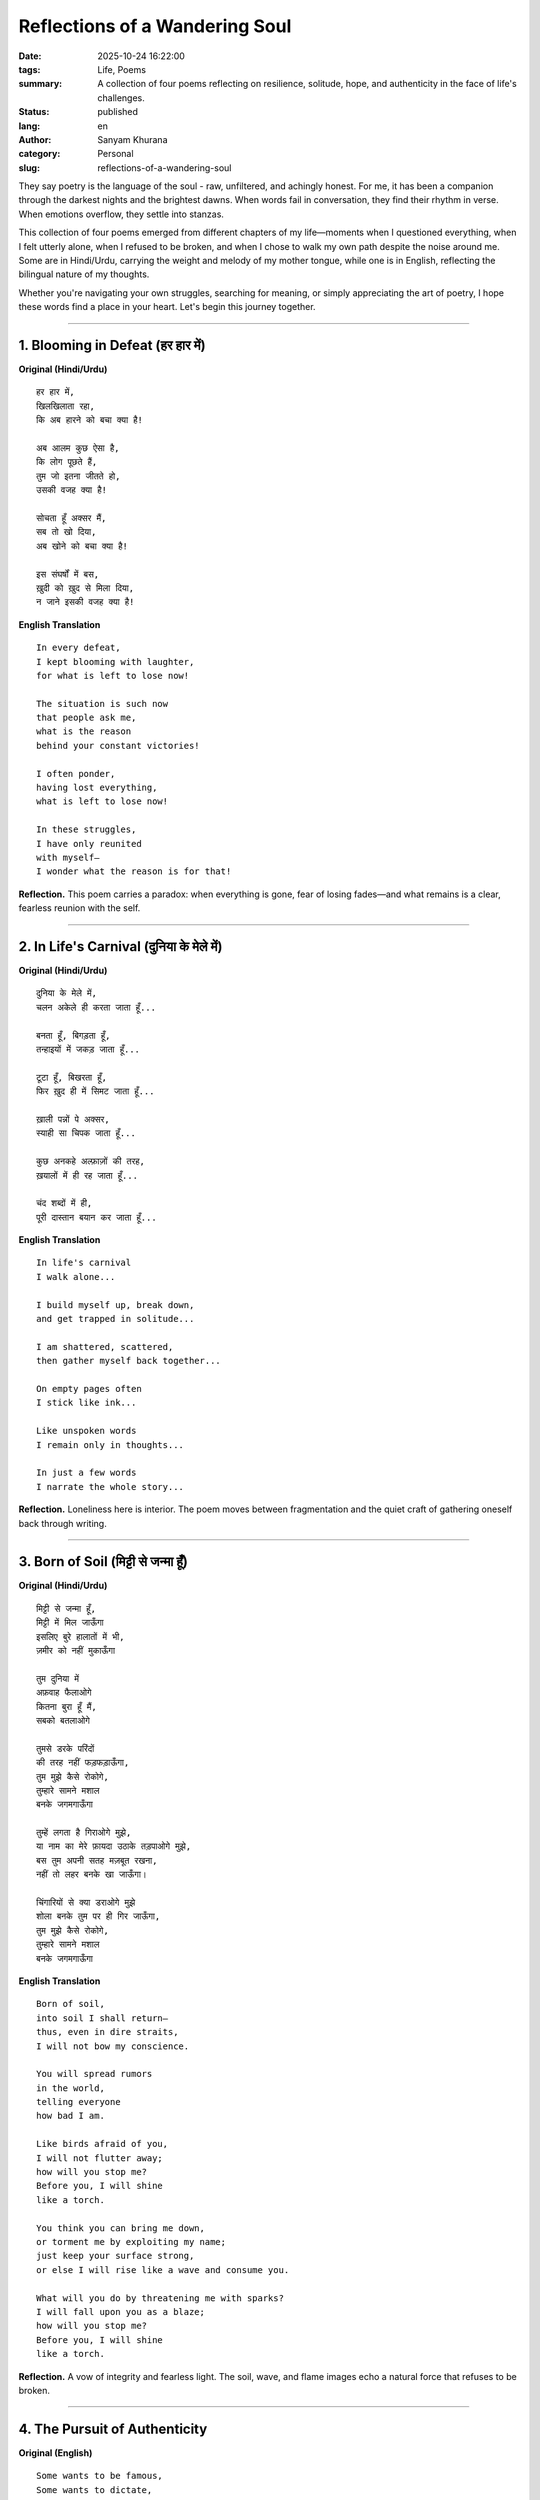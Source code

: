 Reflections of a Wandering Soul
###############################
:date: 2025-10-24 16:22:00
:tags: Life, Poems
:summary: A collection of four poems reflecting on resilience, solitude, hope, and authenticity in the face of life's challenges.
:status: published
:lang: en
:author: Sanyam Khurana
:category: Personal
:slug: reflections-of-a-wandering-soul

They say poetry is the language of the soul - raw, unfiltered, and achingly honest. For me, it has been a companion through the darkest nights and the brightest dawns. When words fail in conversation, they find their rhythm in verse. When emotions overflow, they settle into stanzas.

This collection of four poems emerged from different chapters of my life—moments when I questioned everything, when I felt utterly alone, when I refused to be broken, and when I chose to walk my own path despite the noise around me. Some are in Hindi/Urdu, carrying the weight and melody of my mother tongue, while one is in English, reflecting the bilingual nature of my thoughts.

Whether you're navigating your own struggles, searching for meaning, or simply appreciating the art of poetry, I hope these words find a place in your heart. Let's begin this journey together.

----

1. Blooming in Defeat (हर हार में)
=====================================

.. image:: images/sanyam-ny.jpg
    :alt: Sanyam Khurana
    :align: center

**Original (Hindi/Urdu)** ::

   हर हार में,
   खिलखिलाता रहा,
   कि अब हारने को बचा क्या है!

   अब आलम कुछ ऐसा है,
   कि लोग पूछते हैं,
   तुम जो इतना जीतते हो,
   उसकी वजह क्या है!

   सोचता हूँ अक्सर मैं,
   सब तो खो दिया,
   अब खोने को बचा क्या है!

   इस संघर्षों में बस,
   ख़ुदी को ख़ुद से मिला दिया,
   न जाने इसकी वजह क्या है!

.. image:: images/blooming-in-defeat.jpg
   :alt: Blooming in Defeat
   :align: center


**English Translation** ::

    In every defeat,
    I kept blooming with laughter,
    for what is left to lose now!

    The situation is such now
    that people ask me,
    what is the reason
    behind your constant victories!

    I often ponder,
    having lost everything,
    what is left to lose now!

    In these struggles,
    I have only reunited
    with myself—
    I wonder what the reason is for that!

**Reflection.**
This poem carries a paradox: when everything is gone, fear of losing fades—and what remains is a clear, fearless reunion with the self.

----

2. In Life's Carnival (दुनिया के मेले में)
===========================================

**Original (Hindi/Urdu)** ::

   दुनिया के मेले में,
   चलन अकेले ही करता जाता हूँ...

   बनता हूँ, बिगड़ता हूँ,
   तन्हाइयों में जकड़ जाता हूँ...

   टूटा हूँ, बिखरता हूँ,
   फिर ख़ुद ही में सिमट जाता हूँ...

   ख़ाली पन्नों पे अक्सर,
   स्याही सा चिपक जाता हूँ...

   कुछ अनकहे अल्फ़ाज़ों की तरह,
   ख़यालों में ही रह जाता हूँ...

   चंद शब्दों में ही,
   पूरी दास्तान बयान कर जाता हूँ...

.. image:: images/in-life-carnival.jpg
   :alt: In Life's Carnival
   :align: center

**English Translation** ::

    In life's carnival
    I walk alone...

    I build myself up, break down,
    and get trapped in solitude...

    I am shattered, scattered,
    then gather myself back together...

    On empty pages often
    I stick like ink...

    Like unspoken words
    I remain only in thoughts...

    In just a few words
    I narrate the whole story...

**Reflection.**
Loneliness here is interior. The poem moves between fragmentation and the quiet craft of gathering oneself back through writing.

----

3. Born of Soil (मिट्टी से जन्मा हूँ)
=============================================

**Original (Hindi/Urdu)** ::

   मिट्टी से जन्मा हूँ,
   मिट्टी में मिल जाऊँगा
   इसलिए बुरे हालातों में भी,
   ज़मीर को नहीं मुकाऊँगा

   तुम दुनिया में
   अफ़वाह फैलाओगे
   कितना बुरा हूँ मैं,
   सबको बतलाओगे

   तुमसे डरके परिंदों
   की तरह नहीं फड़फड़ाऊँगा,
   तुम मुझे कैसे रोकोगे,
   तुम्हारे सामने मशाल
   बनके जगमगाऊँगा

   तुम्हें लगता है गिराओगे मुझे,
   या नाम का मेरे फ़ायदा उठाके तड़पाओगे मुझे,
   बस तुम अपनी सतह मज़बूत रखना,
   नहीं तो लहर बनके खा जाऊँगा।

   चिंगारियों से क्या डराओगे मुझे
   शोला बनके तुम पर ही गिर जाऊँगा,
   तुम मुझे कैसे रोकोगे,
   तुम्हारे सामने मशाल
   बनके जगमगाऊँगा

.. image:: images/born-of-soil.jpg
   :alt: Born of Soil
   :align: center

**English Translation** ::

    Born of soil,
    into soil I shall return—
    thus, even in dire straits,
    I will not bow my conscience.

    You will spread rumors
    in the world,
    telling everyone
    how bad I am.

    Like birds afraid of you,
    I will not flutter away;
    how will you stop me?
    Before you, I will shine
    like a torch.

    You think you can bring me down,
    or torment me by exploiting my name;
    just keep your surface strong,
    or else I will rise like a wave and consume you.

    What will you do by threatening me with sparks?
    I will fall upon you as a blaze;
    how will you stop me?
    Before you, I will shine
    like a torch.

**Reflection.**
A vow of integrity and fearless light. The soil, wave, and flame images echo a natural force that refuses to be broken.

----

4. The Pursuit of Authenticity
==============================

**Original (English)** ::

   Some wants to be famous,
   Some wants to dictate,

   I still look to disappear
   In the world so fake,

   They say that I changed,
   As I took another leap of faith.

   Grinding everyday,
   To open those gate!

.. image:: images/pursuit-of-authenticity.jpg
   :alt: The Pursuit of Authenticity
   :align: center

**Reflection.**
In a culture of visibility, choosing substance over spectacle is radical. This piece is about stepping away from performance and building quietly, deliberately.

----

Closing Thoughts
================

Poetry, for me, is both mirror and medicine. It reflects who I am in my rawest form and heals what speech cannot reach. These four poems mark seasons of loss, self-discovery, resistance, and authenticity. If they resonated, you're not alone.

This is just a glimpse into my poetic journey. There are many more verses yet to be penned, each carrying its own story and emotion. Poetry is an evolving conversation between the heart and the world.

If these poems spoke to you, I'd love to hear which one and why.
Poetry thrives in the space between writer and reader, where meanings multiply
and emotions echo.

-- Sanyam Khurana
